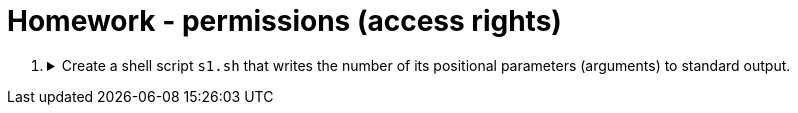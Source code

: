 = Homework - permissions (access rights)

++++
<style>li details { margin-bottom: 0.5em; }</style>
<div class='olist arabic'>
<ol class='arabic'>

<li><details><summary>Create a shell script <code>s1.sh</code> that writes the number of its positional parameters (arguments) to standard output.</summary>
++++
....
#! /bin/bash

# Number of parameters
echo "$#"
....
++++
</details></li>



</ol>
</div>
++++ 



